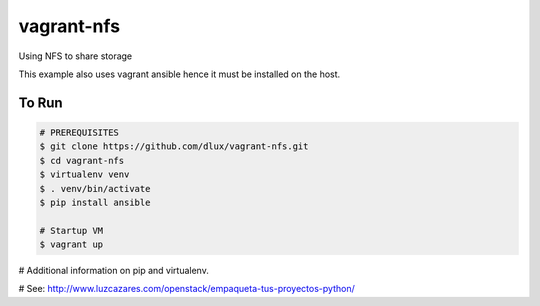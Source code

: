 ===========
vagrant-nfs
===========

Using NFS to share storage

This example also uses vagrant ansible hence it must be installed on the host.

To Run
------

.. code-block:: bash

   # PREREQUISITES
   $ git clone https://github.com/dlux/vagrant-nfs.git
   $ cd vagrant-nfs
   $ virtualenv venv
   $ . venv/bin/activate
   $ pip install ansible

   # Startup VM
   $ vagrant up

# Additional information on pip and virtualenv.

# See: http://www.luzcazares.com/openstack/empaqueta-tus-proyectos-python/

